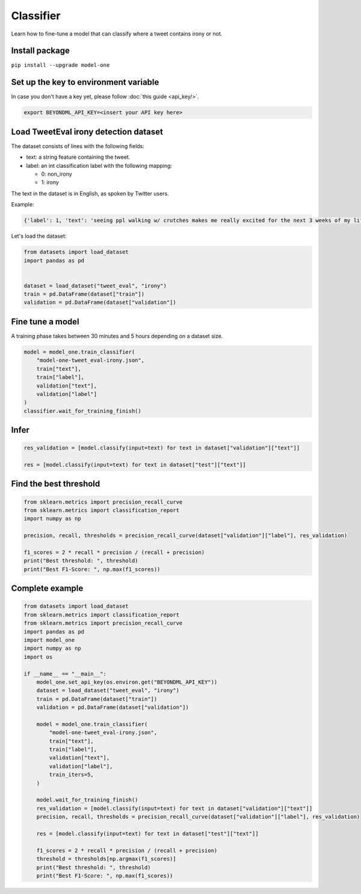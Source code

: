 Classifier
==========

Learn how to fine-tune a model that can classify where a tweet contains irony or not.

Install package
---------------
``pip install --upgrade model-one``

Set up the key to environment variable
--------------------------------------

In case you don't have a key yet, please follow :doc:`this guide <api_key/>`.

.. code:: bash

  export BEYONDML_API_KEY=<insert your API key here>

Load TweetEval irony detection dataset
--------------------------------------

The dataset consists of lines with the following fields:

* text: a string feature containing the tweet.
* label: an int classification label with the following mapping:

  * 0: non_irony
  * 1: irony

The text in the dataset is in English, as spoken by Twitter users.  

Example:

.. code::

  {'label': 1, 'text': 'seeing ppl walking w/ crutches makes me really excited for the next 3 weeks of my life'}

Let's load the dataset:

.. code:: python

  from datasets import load_dataset
  import pandas as pd


  dataset = load_dataset("tweet_eval", "irony")
  train = pd.DataFrame(dataset["train"])
  validation = pd.DataFrame(dataset["validation"])


Fine tune a model
----------------------------------

A training phase takes between 30 minutes and 5 hours depending on a dataset size.

.. code:: python

  model = model_one.train_classifier(
      "model-one-tweet_eval-irony.json",
      train["text"], 
      train["label"], 
      validation["text"], 
      validation["label"]
  )
  classifier.wait_for_training_finish()


Infer
-----

.. code:: python

  res_validation = [model.classify(input=text) for text in dataset["validation"]["text"]]

  res = [model.classify(input=text) for text in dataset["test"]["text"]]


Find the best threshold
-----------------------

.. code:: python

  from sklearn.metrics import precision_recall_curve
  from sklearn.metrics import classification_report
  import numpy as np
  
  precision, recall, thresholds = precision_recall_curve(dataset["validation"]["label"], res_validation)

  f1_scores = 2 * recall * precision / (recall + precision)
  print("Best threshold: ", threshold)
  print("Best F1-Score: ", np.max(f1_scores))



Complete example
----------------

.. code:: python

  from datasets import load_dataset
  from sklearn.metrics import classification_report
  from sklearn.metrics import precision_recall_curve
  import pandas as pd
  import model_one
  import numpy as np
  import os

  if __name__ == "__main__":
      model_one.set_api_key(os.environ.get("BEYONDML_API_KEY"))
      dataset = load_dataset("tweet_eval", "irony")
      train = pd.DataFrame(dataset["train"])
      validation = pd.DataFrame(dataset["validation"])

      model = model_one.train_classifier(
          "model-one-tweet_eval-irony.json",
          train["text"],
          train["label"],
          validation["text"],
          validation["label"],
          train_iters=5,
      )

      model.wait_for_training_finish()
      res_validation = [model.classify(input=text) for text in dataset["validation"]["text"]]
      precision, recall, thresholds = precision_recall_curve(dataset["validation"]["label"], res_validation)

      res = [model.classify(input=text) for text in dataset["test"]["text"]]

      f1_scores = 2 * recall * precision / (recall + precision)
      threshold = thresholds[np.argmax(f1_scores)]
      print("Best threshold: ", threshold)
      print("Best F1-Score: ", np.max(f1_scores))